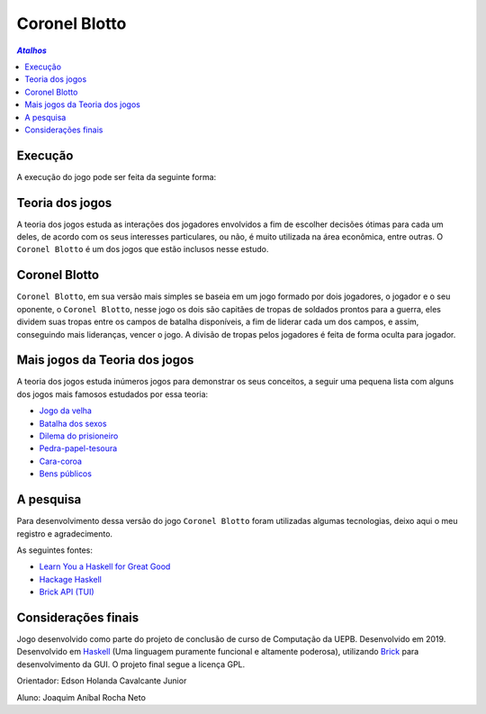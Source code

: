Coronel Blotto
~~~~~~~~~~~~~~

.. contents:: `Atalhos`

Execução
========

A execução do jogo pode ser feita da seguinte forma:

Teoria dos jogos
================

A teoria dos jogos estuda as interações dos jogadores envolvidos a fim de
escolher decisões ótimas para cada um deles, de acordo com os seus interesses
particulares, ou não, é muito utilizada na área econômica, entre outras. O
``Coronel Blotto`` é um dos jogos que estão inclusos nesse estudo.

Coronel Blotto
==============

``Coronel Blotto``, em sua versão mais simples se baseia em um jogo formado por dois
jogadores, o jogador e o seu oponente, o ``Coronel Blotto``, nesse jogo os dois são
capitães de tropas de soldados prontos para a guerra, eles dividem suas tropas
entre os campos de batalha disponíveis, a fim de liderar cada um dos campos, e
assim, conseguindo mais lideranças, vencer o jogo. A divisão de tropas pelos jogadores
é feita de forma oculta para jogador.

Mais jogos da Teoria dos jogos
==============================

A teoria dos jogos estuda inúmeros jogos para demonstrar os seus conceitos, a seguir
uma pequena lista com alguns dos jogos mais famosos estudados por essa teoria:

- `Jogo da velha`_
- `Batalha dos sexos`_
- `Dilema do prisioneiro`_
- `Pedra-papel-tesoura`_
- `Cara-coroa`_
- `Bens públicos`_

.. _Jogo da velha: https://is.gd/6TUze4
.. _Batalha dos sexos: https://is.gd/p85Wjz
.. _Dilema do prisioneiro: https://is.gd/JOjWO3
.. _Pedra-papel-tesoura: https://is.gd/whZDIV
.. _Cara-coroa: https://is.gd/XiwR6g
.. _Bens públicos: https://is.gd/8a58BE

A pesquisa
==========

Para desenvolvimento dessa versão do jogo ``Coronel Blotto`` foram utilizadas algumas tecnologias,
deixo aqui o meu registro e agradecimento.

As seguintes fontes:

- `Learn You a Haskell for Great Good`_
- `Hackage Haskell`_
- `Brick API (TUI)`_

.. _Learn You a Haskell for Great Good: http://learnyouahaskell.com/
.. _Hackage Haskell: https://hackage.haskell.org
.. _Brick API (TUI): https://github.com/jtdaugherty/brick

Considerações finais
====================

Jogo desenvolvido como parte do projeto de conclusão de curso de Computação da
UEPB. Desenvolvido em 2019. Desenvolvido em `Haskell`_ (Uma linguagem puramente funcional e
altamente poderosa), utilizando `Brick`_ para desenvolvimento da GUI.
O projeto final segue a licença GPL.

Orientador: Edson Holanda Cavalcante Junior

Aluno: Joaquim Aníbal Rocha Neto

.. _Haskell: https://www.haskell.org/
.. _Brick: https://github.com/jtdaugherty/brick
